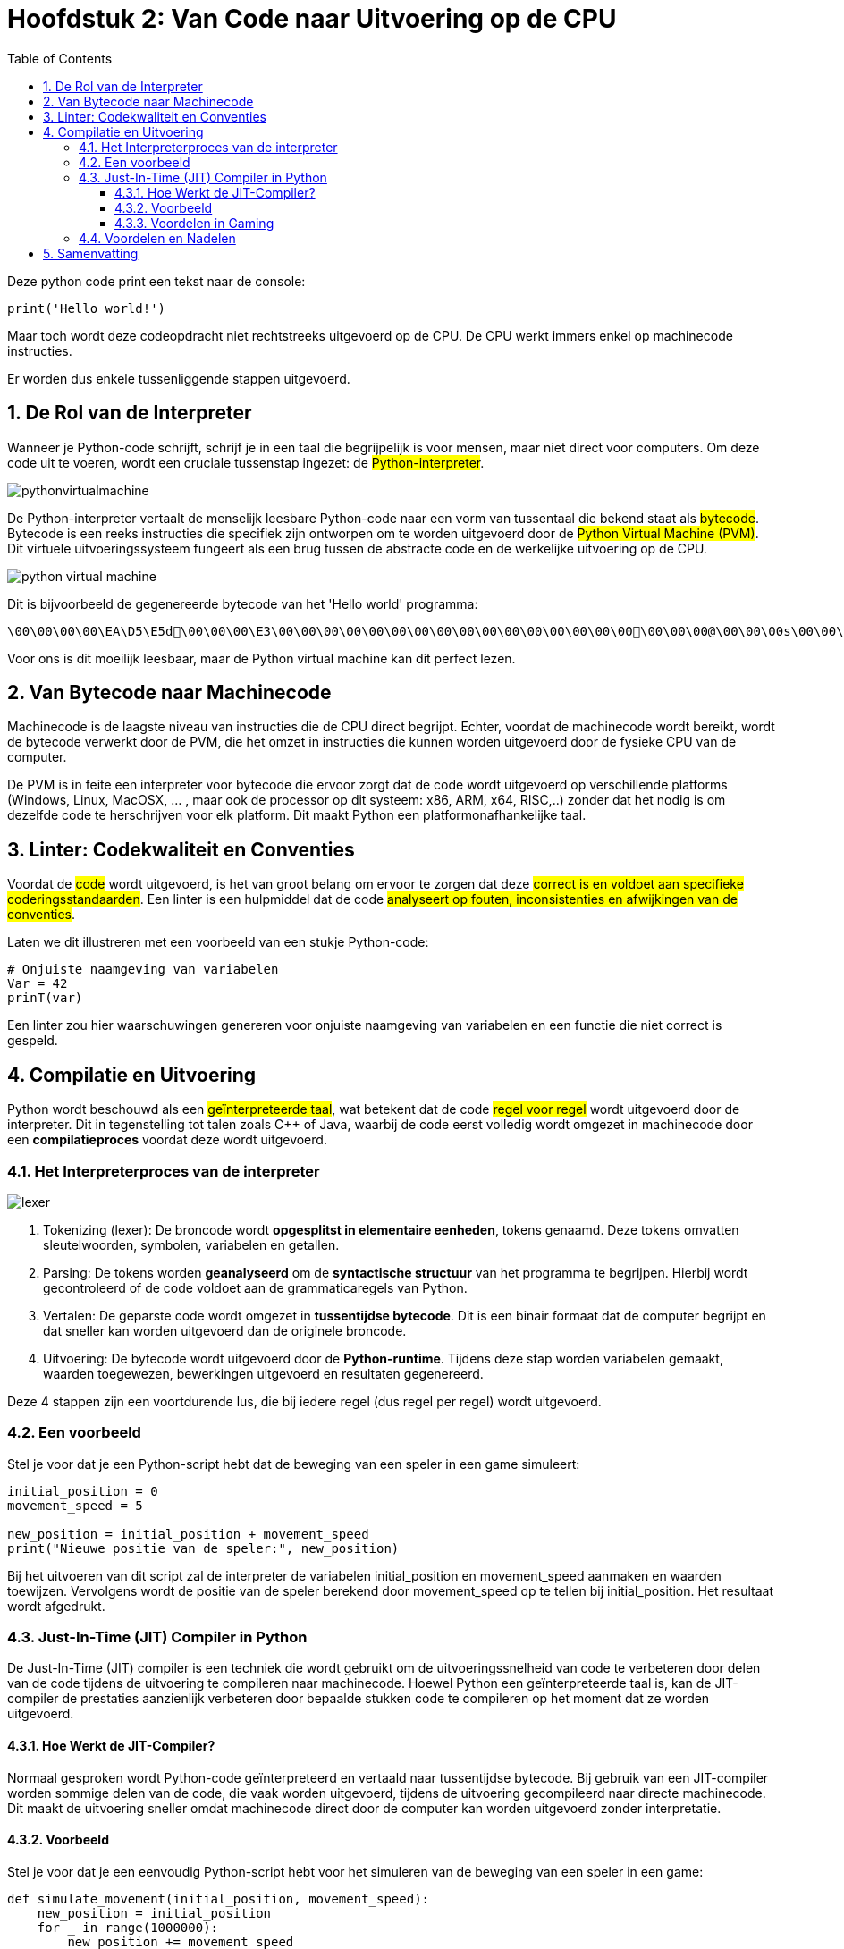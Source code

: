 :source-highlighter: rouge
:rouge-style: thankful_eyes
:toc: left
:toclevels: 5
:sectnums:

= Hoofdstuk 2: Van Code naar Uitvoering op de CPU

Deze python code print een tekst naar de console:

[source,python]
----
print('Hello world!')
----

Maar toch wordt deze codeopdracht niet rechtstreeks uitgevoerd op de CPU. De CPU werkt immers enkel op machinecode instructies.

Er worden dus enkele tussenliggende stappen uitgevoerd.

== De Rol van de Interpreter

Wanneer je Python-code schrijft, schrijf je in een taal die begrijpelijk is voor mensen, maar niet direct voor computers. Om deze code uit te voeren, wordt een cruciale tussenstap ingezet: de ##Python-interpreter##.

image::images/pythonvirtualmachine.png[]

De Python-interpreter vertaalt de menselijk leesbare Python-code naar een vorm van tussentaal die bekend staat als ##bytecode##. Bytecode is een reeks instructies die specifiek zijn ontworpen om te worden uitgevoerd door de ##Python Virtual Machine (PVM)##. Dit virtuele uitvoeringssysteem fungeert als een brug tussen de abstracte code en de werkelijke uitvoering op de CPU.

image::images/python-virtual-machine.webp[]

Dit is bijvoorbeeld de gegenereerde bytecode van het 'Hello world' programma:

[source]
----
\00\00\00\00\EA\D5\E5d\00\00\00\E3\00\00\00\00\00\00\00\00\00\00\00\00\00\00\00\00\00\00\00@\00\00\00s\00\00\00e\00d\00\83\00dS\00)zHello world!N)\DAprint\A9\00r\00\00\00r\00\00\00\FAR/home/mark/Documents/python/liclipse-workspace/pythontest/pythoncode/helloworld.py\DA<module>\00\00\00s\00\00\00\00\00
----

Voor ons is dit moeilijk leesbaar, maar de Python virtual machine kan dit perfect lezen.

== Van Bytecode naar Machinecode

Machinecode is de laagste niveau van instructies die de CPU direct begrijpt. Echter, voordat de machinecode wordt bereikt, wordt de bytecode verwerkt door de PVM, die het omzet in instructies die kunnen worden uitgevoerd door de fysieke CPU van de computer.

De PVM is in feite een interpreter voor bytecode die ervoor zorgt dat de code wordt uitgevoerd op verschillende platforms (Windows, Linux, MacOSX, ... , maar ook de processor op dit systeem: x86, ARM, x64, RISC,..) zonder dat het nodig is om dezelfde code te herschrijven voor elk platform. Dit maakt Python een platformonafhankelijke taal.

== Linter: Codekwaliteit en Conventies

Voordat de ##code## wordt uitgevoerd, is het van groot belang om ervoor te zorgen dat deze ##correct is en voldoet aan specifieke coderingsstandaarden##. Een linter is een hulpmiddel dat de code ##analyseert op fouten, inconsistenties en afwijkingen van de conventies##.

Laten we dit illustreren met een voorbeeld van een stukje Python-code:

[source,python]
----
# Onjuiste naamgeving van variabelen
Var = 42
prinT(var)
----

Een linter zou hier waarschuwingen genereren voor onjuiste naamgeving van variabelen en een functie die niet correct is gespeld.

== Compilatie en Uitvoering

Python wordt beschouwd als een ##geïnterpreteerde taal##, wat betekent dat de code ##regel voor regel## wordt uitgevoerd door de interpreter. Dit in tegenstelling tot talen zoals C++ of Java, waarbij de code eerst volledig wordt omgezet in machinecode door een **compilatieproces** voordat deze wordt uitgevoerd.

=== Het Interpreterproces van de interpreter

image::images/lexer.webp[]

. Tokenizing (lexer): De broncode wordt **opgesplitst in elementaire eenheden**, tokens genaamd. Deze tokens omvatten sleutelwoorden, symbolen, variabelen en getallen.

. Parsing: De tokens worden **geanalyseerd** om de **syntactische structuur** van het programma te begrijpen. Hierbij wordt gecontroleerd of de code voldoet aan de grammaticaregels van Python.

. Vertalen: De geparste code wordt omgezet in **tussentijdse bytecode**. Dit is een binair formaat dat de computer begrijpt en dat sneller kan worden uitgevoerd dan de originele broncode.

. Uitvoering: De bytecode wordt uitgevoerd door de **Python-runtime**. Tijdens deze stap worden variabelen gemaakt, waarden toegewezen, bewerkingen uitgevoerd en resultaten gegenereerd.

Deze 4 stappen zijn een voortdurende lus, die bij iedere regel (dus regel per regel) wordt uitgevoerd.

=== Een voorbeeld

Stel je voor dat je een Python-script hebt dat de beweging van een speler in een game simuleert:

[source,python]
----
initial_position = 0
movement_speed = 5

new_position = initial_position + movement_speed
print("Nieuwe positie van de speler:", new_position)
----

Bij het uitvoeren van dit script zal de interpreter de variabelen initial_position en movement_speed aanmaken en waarden toewijzen. Vervolgens wordt de positie van de speler berekend door movement_speed op te tellen bij initial_position. Het resultaat wordt afgedrukt.

=== Just-In-Time (JIT) Compiler in Python

De Just-In-Time (JIT) compiler is een techniek die wordt gebruikt om de uitvoeringssnelheid van code te verbeteren door delen van de code tijdens de uitvoering te compileren naar machinecode. Hoewel Python een geïnterpreteerde taal is, kan de JIT-compiler de prestaties aanzienlijk verbeteren door bepaalde stukken code te compileren op het moment dat ze worden uitgevoerd.

==== Hoe Werkt de JIT-Compiler?

Normaal gesproken wordt Python-code geïnterpreteerd en vertaald naar tussentijdse bytecode. Bij gebruik van een JIT-compiler worden sommige delen van de code, die vaak worden uitgevoerd, tijdens de uitvoering gecompileerd naar directe machinecode. Dit maakt de uitvoering sneller omdat machinecode direct door de computer kan worden uitgevoerd zonder interpretatie.

==== Voorbeeld

Stel je voor dat je een eenvoudig Python-script hebt voor het simuleren van de beweging van een speler in een game:

[source,python]
----
def simulate_movement(initial_position, movement_speed):
    new_position = initial_position
    for _ in range(1000000):
        new_position += movement_speed
    return new_position

initial_position = 0
movement_speed = 5

final_position = simulate_movement(initial_position, movement_speed)
print("Laatste positie van de speler:", final_position)
----

In dit voorbeeld wordt de functie simulate_movement herhaaldelijk (meerdere keren per seconde) opgeroepen om de beweging van een speler te simuleren. Python kan na een aantal uitvoeringen ervoor kiezen om de simulate_movement-functie te optimaliseren door het om te zetten in efficiënte machinecode (via de JIT compiler).

Dit proces gebeurt automatisch, hier heb je als programmeur geen invloed op.

==== Voordelen in Gaming

In de context van gaming kan de JIT-compiler de prestaties van Python-code verbeteren, vooral voor onderdelen van het spel die veelvuldig worden gebruikt, zoals fysica-simulaties, beeldverwerking of AI-berekeningen. Dit kan leiden tot soepelere en responsievere spelervaringen.

Hoewel JIT-compilatie Python niet zo snel maakt als strikt gecompileerde talen, kan het aanzienlijke prestatieverbeteringen bieden.

=== Voordelen en Nadelen

Python's interpretatieproces biedt voordelen zoals **directe feedback** en gemakkelijke debugging. Echter, omdat elke regel code wordt geïnterpreteerd wanneer deze wordt uitgevoerd, kan Python trager zijn dan gecompileerde talen voor intensieve berekeningen in games.

Ondanks enige **snelheidsbeperkingen** blijft Python een veelgebruikte taal in de game-ontwikkeling vanwege zijn flexibiliteit, eenvoudige syntax en uitgebreide bibliotheken.

== Samenvatting

Het pad van Python-code naar uitvoering op de CPU omvat diverse tussenstappen, van interpretatie en bytecode tot JIT-compilatie en uiteindelijk machinecode.


